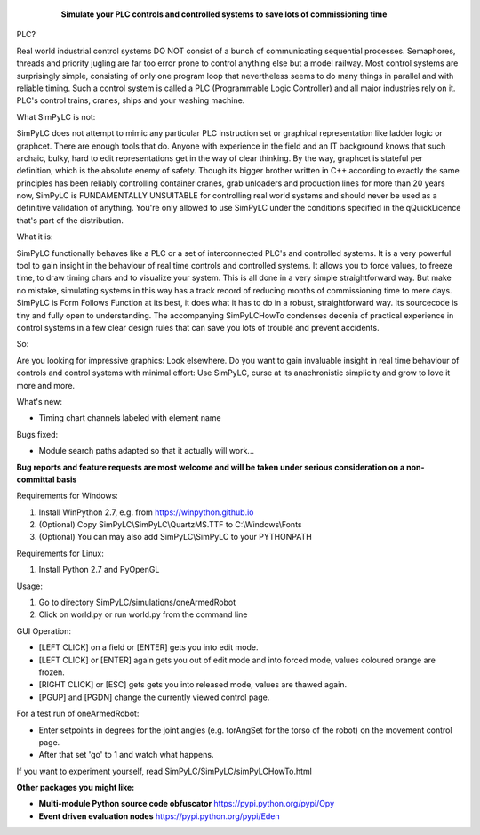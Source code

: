 	.. figure:: http://www.qquick.org/simpylc.jpg
		:alt: Screenshot of SimPyLC
		
		**Simulate your PLC controls and controlled systems to save lots of commissioning time**

PLC?
		
Real world industrial control systems DO NOT consist of a bunch of communicating sequential processes. Semaphores, threads and priority jugling are far too error prone to control anything else but a model railway. Most control systems are surprisingly simple, consisting of only one program loop that nevertheless seems to do many things in parallel and with reliable timing. Such a control system is called a PLC (Programmable Logic Controller) and all major industries rely on it. PLC's control trains, cranes, ships and your washing machine.
		
What SimPyLC is not:

SimPyLC does not attempt to mimic any particular PLC instruction set or graphical representation like ladder logic or graphcet. There are enough tools that do. Anyone with experience in the field and an IT background knows that such archaic, bulky, hard to edit representations get in the way of clear thinking. By the way, graphcet is stateful per definition, which is the absolute enemy of safety. Though its bigger brother written in C++ according to exactly the same principles has been reliably controlling container cranes, grab unloaders and production lines for more than 20 years now, SimPyLC is FUNDAMENTALLY UNSUITABLE for controlling real world systems and should never be used as a definitive validation of anything. You're only allowed to use SimPyLC under the conditions specified in the qQuickLicence that's part of the distribution.

What it is:

SimPyLC functionally behaves like a PLC or a set of interconnected PLC's and controlled systems. It is a very powerful tool to gain insight in the behaviour of real time controls and controlled systems. It allows you to force values, to freeze time, to draw timing chars and to visualize your system. This is all done in a very simple straightforward way. But make no mistake, simulating systems in this way has a track record of reducing months of commissioning time to mere days. SimPyLC is Form Follows Function at its best, it does what it has to do in a robust, straightforward way. Its sourcecode is tiny and fully open to understanding. The accompanying SimPyLCHowTo condenses decenia of practical experience in control systems in a few clear design rules that can save you lots of trouble and prevent accidents.

So:

Are you looking for impressive graphics: Look elsewhere. Do you want to gain invaluable insight in real time behaviour of controls and control systems with minimal effort: Use SimPyLC, curse at its anachronistic simplicity and grow to love it more and more.

What's new:

- Timing chart channels labeled with element name

Bugs fixed:

- Module search paths adapted so that it actually will work...

**Bug reports and feature requests are most welcome and will be taken under serious consideration on a non-committal basis**
		
Requirements for Windows:

1. Install WinPython 2.7, e.g. from https://winpython.github.io
2. (Optional) Copy SimPyLC\\SimPyLC\\QuartzMS.TTF to C:\\Windows\\Fonts
3. (Optional) You can may also add SimPyLC\\SimPyLC to your PYTHONPATH

Requirements for Linux:

1. Install Python 2.7 and PyOpenGL

Usage:

1. Go to directory SimPyLC/simulations/oneArmedRobot
2. Click on world.py or run world.py from the command line

GUI Operation:

- [LEFT CLICK] on a field or [ENTER] gets you into edit mode.
- [LEFT CLICK] or [ENTER] again gets you out of edit mode and into forced mode, values coloured orange are frozen.
- [RIGHT CLICK] or [ESC] gets gets you into released mode, values are thawed again.
- [PGUP] and [PGDN] change the currently viewed control page.

For a test run of oneArmedRobot:

- Enter setpoints in degrees for the joint angles (e.g. torAngSet for the torso of the robot) on the movement control page.
- After that set 'go' to 1 and watch what happens.

If you want to experiment yourself, read SimPyLC/SimPyLC/simPyLCHowTo.html

**Other packages you might like:**

- **Multi-module Python source code obfuscator** https://pypi.python.org/pypi/Opy
- **Event driven evaluation nodes** https://pypi.python.org/pypi/Eden
